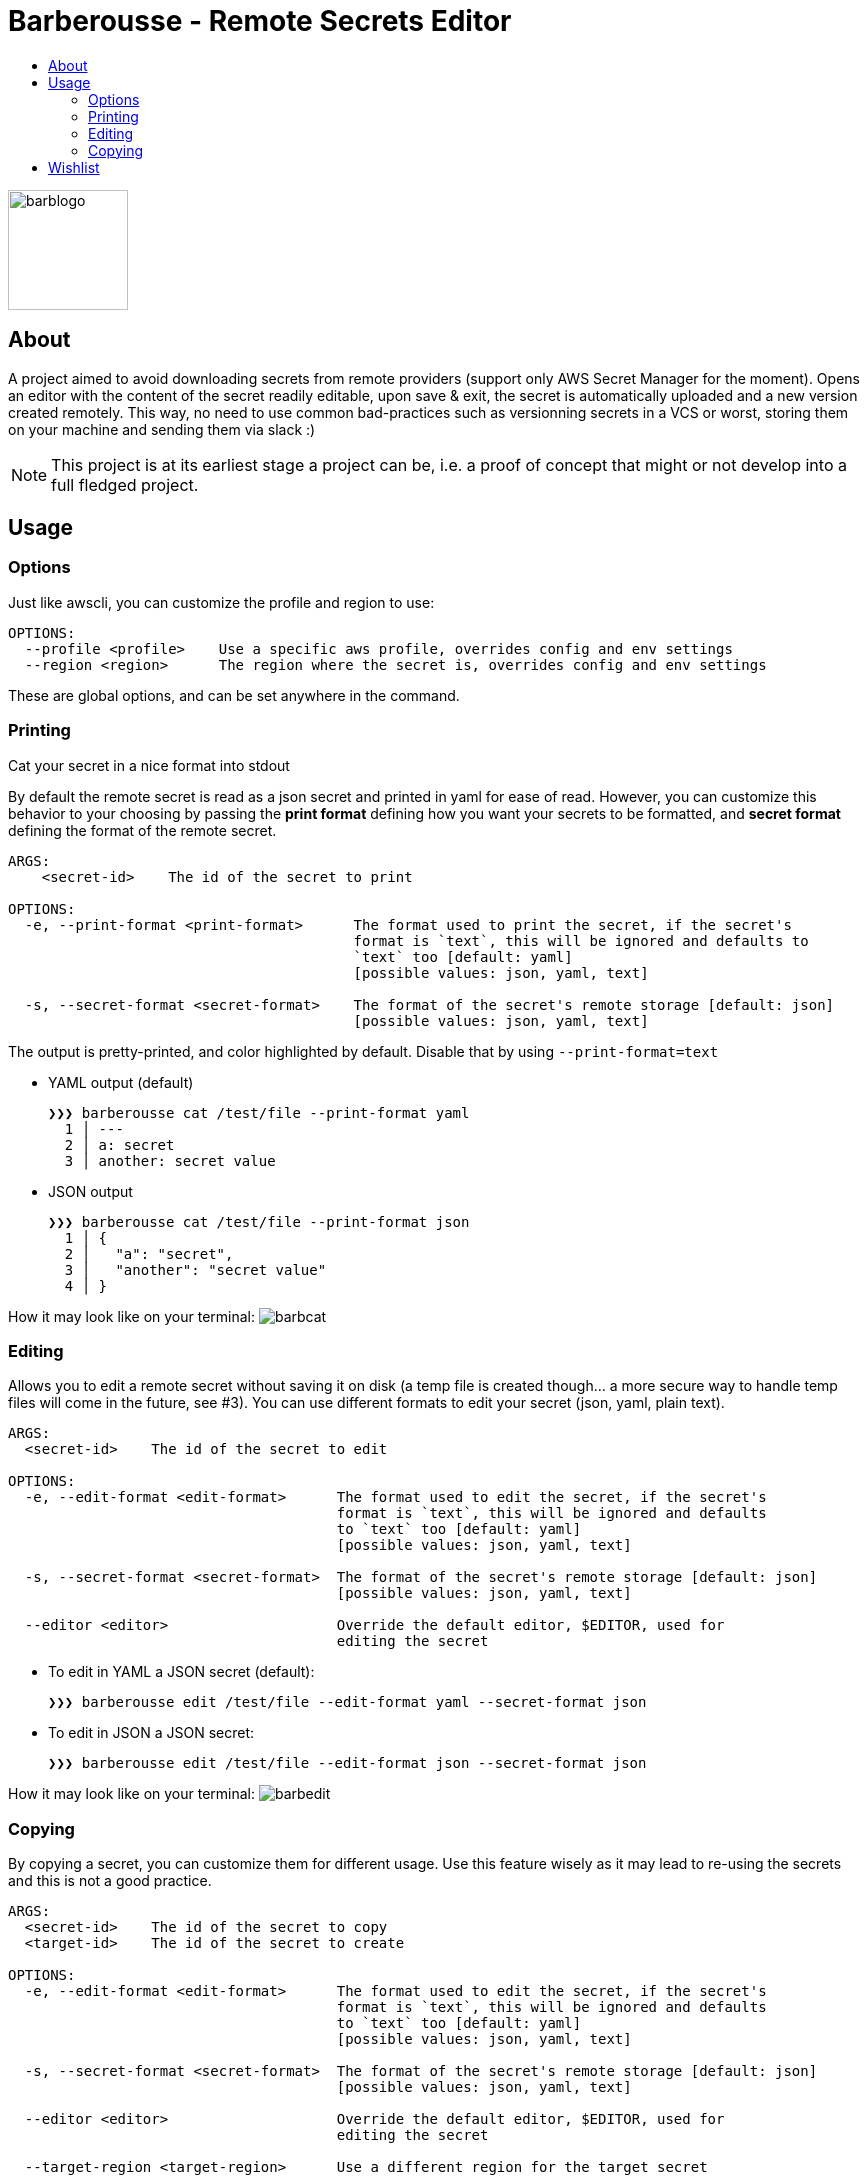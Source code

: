 = Barberousse - Remote Secrets Editor
:toc:
:toc-title:

image:https://gist.githubusercontent.com/zeapo/2afd80cabc820156fd34f5888f207202/raw/d90618f2cc72fb62436303caba1a46c0282ca87a/barblogo.svg[width=120,align=center]

== About
A project aimed to avoid downloading secrets from remote providers (support only AWS Secret Manager for the moment).
Opens an editor with the content of the secret readily editable, upon save & exit, the secret is automatically uploaded
and a new version created remotely. This way, no need to use common bad-practices such as versionning secrets in a VCS
or worst, storing them on your machine and sending them via slack :)

NOTE: This project is at its earliest stage a project can be, i.e. a proof of concept that might or not develop into a full
fledged project.

== Usage
=== Options
Just like awscli, you can customize the profile and region to use:
....
OPTIONS:
  --profile <profile>    Use a specific aws profile, overrides config and env settings
  --region <region>      The region where the secret is, overrides config and env settings
....

These are global options, and can be set anywhere in the command.

=== Printing
Cat your secret in a nice format into stdout

By default the remote secret is read as a json secret and printed in yaml for ease of read. However, you can customize
this behavior to your choosing by passing the *print format* defining how you want your secrets to be formatted, and
*secret format* defining the format of the remote secret.
....
ARGS:
    <secret-id>    The id of the secret to print

OPTIONS:
  -e, --print-format <print-format>      The format used to print the secret, if the secret's
                                         format is `text`, this will be ignored and defaults to
                                         `text` too [default: yaml]
                                         [possible values: json, yaml, text]

  -s, --secret-format <secret-format>    The format of the secret's remote storage [default: json]
                                         [possible values: json, yaml, text]
....

The output is pretty-printed, and color highlighted by default. Disable that by using `--print-format=text`

* YAML output (default)

 ❯❯❯ barberousse cat /test/file --print-format yaml
   1 │ ---
   2 │ a: secret
   3 │ another: secret value

* JSON output

 ❯❯❯ barberousse cat /test/file --print-format json
   1 │ {
   2 │   "a": "secret",
   3 │   "another": "secret value"
   4 │ }

How it may look like  on your terminal:
image:https://gist.githubusercontent.com/zeapo/dc584b68baa0e735670ad87b4754debe/raw/227c8de2a054dd844d67b01893bc954aca951157/barbcat.svg[]

=== Editing
Allows you to edit a remote secret without saving it on disk (a temp file is created though... a more secure way to
handle temp files will come in the future, see #3). You can use different formats to edit your secret (json, yaml, plain text).

....
ARGS:
  <secret-id>    The id of the secret to edit

OPTIONS:
  -e, --edit-format <edit-format>      The format used to edit the secret, if the secret's
                                       format is `text`, this will be ignored and defaults
                                       to `text` too [default: yaml]
                                       [possible values: json, yaml, text]

  -s, --secret-format <secret-format>  The format of the secret's remote storage [default: json]
                                       [possible values: json, yaml, text]

  --editor <editor>                    Override the default editor, $EDITOR, used for
                                       editing the secret
....

* To edit in YAML a JSON secret (default):
  
  ❯❯❯ barberousse edit /test/file --edit-format yaml --secret-format json
  
* To edit in JSON a JSON secret:

  ❯❯❯ barberousse edit /test/file --edit-format json --secret-format json
  
How it may look like  on your terminal:
image:https://gist.githubusercontent.com/zeapo/e6e468331bfb3d2785237a93d782685d/raw/f652a19d1e86e96453bac4593055041516ea08f6/barbedit.svg[]

=== Copying
By copying a secret, you can customize them for different usage. Use this feature wisely as it may lead to re-using
the secrets and this is not a good practice.

....
ARGS:
  <secret-id>    The id of the secret to copy
  <target-id>    The id of the secret to create

OPTIONS:
  -e, --edit-format <edit-format>      The format used to edit the secret, if the secret's
                                       format is `text`, this will be ignored and defaults
                                       to `text` too [default: yaml]
                                       [possible values: json, yaml, text]

  -s, --secret-format <secret-format>  The format of the secret's remote storage [default: json]
                                       [possible values: json, yaml, text]

  --editor <editor>                    Override the default editor, $EDITOR, used for
                                       editing the secret

  --target-region <target-region>      Use a different region for the target secret

....

* To copy a JSON secret and edit it in YAML (default):

  ❯❯❯ barberousse copy /test/file /test/file2

* To copy a secret from one region to another:

  ❯❯❯ barberousse copy /test/file /test/file2 --region eu-west-1 --target-region eu-west-3

== Wishlist

When all of the following is checked, it could be said that we've got our 0.1 MVP 🎂🎂🎂

* [-] General
** [x] Support selecting profiles and regions (env variables are supported though)
** [ ] others ?
* [-] Editing
** [x] Edit JSON, YAML, text
** [x] Edit JSON using YAML (default behavior)
** [x] Edit <format> using <another format>
** [ ] Create a secret if not exist
** [ ] Templating support, allow the user to create a secret from a template
** [x] Custom editor selection, pass `--editor`
** [ ] Edit secret's metadata
* [ ] Printing
** [x] Cat the content of a secret in one or many other formats
** [ ] Get a single key from a secret
** [ ] Print secret's metadata
* [x] Copy
** [x] Duplicate a secret (and open an editor before saving the copy)
** [x] Support cross region



